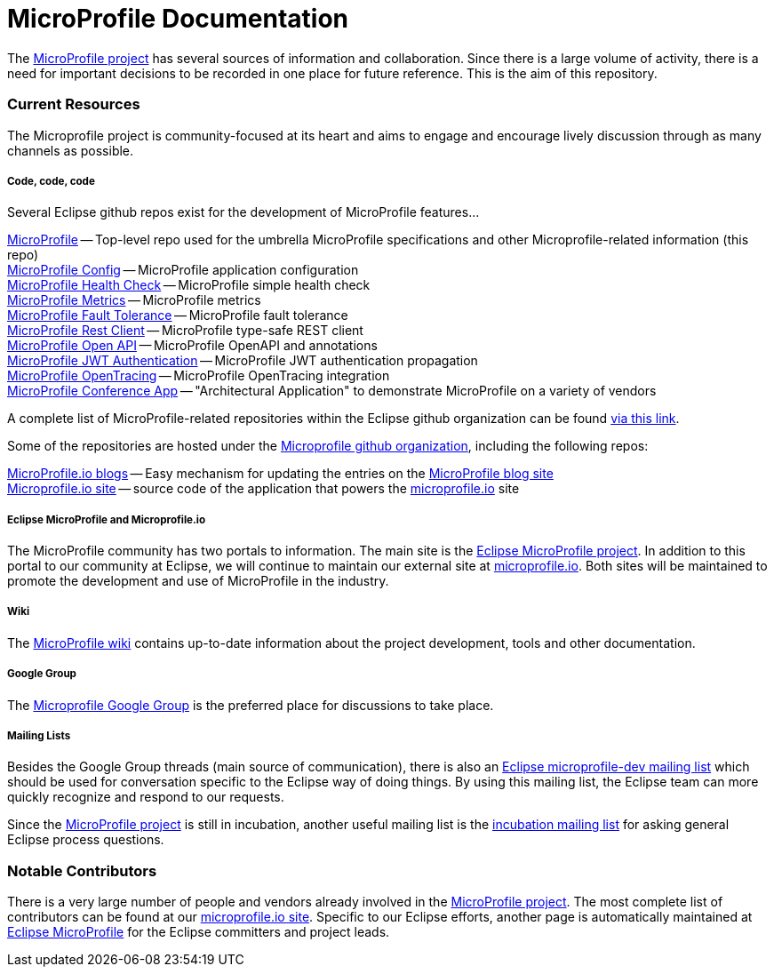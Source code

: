 = MicroProfile Documentation

The link:https://projects.eclipse.org/projects/technology.microprofile[MicroProfile project] has several sources of information and collaboration. Since there is a large volume of activity, there is a need for important decisions to be recorded in one place for future reference. This is the aim of this repository.

=== Current Resources
The Microprofile project is community-focused at its heart and aims to engage and encourage lively discussion through as many channels as possible.

===== Code, code, code
Several Eclipse github repos exist for the development of MicroProfile features...

link:https://github.com/eclipse/microprofile[MicroProfile] -- Top-level repo used for the umbrella MicroProfile specifications and other Microprofile-related information (this repo) +
link:https://github.com/eclipse/microprofile-config[MicroProfile Config] -- MicroProfile application configuration +
link:https://github.com/eclipse/microprofile-health[MicroProfile Health Check] -- MicroProfile simple health check +
link:https://github.com/eclipse/microprofile-metrics[MicroProfile Metrics] -- MicroProfile metrics +
link:https://github.com/eclipse/microprofile-fault-tolerance[MicroProfile Fault Tolerance] -- MicroProfile fault tolerance +
link:https://github.com/eclipse/microprofile-rest-client[MicroProfile Rest Client] -- MicroProfile type-safe REST client +
link:https://github.com/eclipse/microprofile-open-api[MicroProfile Open API] -- MicroProfile OpenAPI and annotations +
link:https://github.com/eclipse/microprofile-jwt-auth[MicroProfile JWT Authentication] -- MicroProfile JWT authentication propagation +
link:https://github.com/eclipse/microprofile-opentracing[MicroProfile OpenTracing] -- MicroProfile OpenTracing integration +
link:https://github.com/eclipse/microprofile-conference[MicroProfile Conference App] -- "Architectural Application" to demonstrate MicroProfile on a variety of vendors

A complete list of MicroProfile-related repositories within the Eclipse github organization can be found link:https://github.com/eclipse?utf8=%E2%9C%93&q=microprofile[via this link].

Some of the repositories are hosted under the link:https://github.com/microprofile[Microprofile github organization], including the following repos:

link:https://github.com/microprofile/microprofile-blog[MicroProfile.io blogs] -- Easy mechanism for updating the entries on the link:http://microprofile.io/blog[MicroProfile blog site] +
link:https://github.com/microprofile/microprofile-site[Microprofile.io site] -- source code of the application that powers the link:http://microprofile.io[microprofile.io] site +

===== Eclipse MicroProfile and Microprofile.io
The MicroProfile community has two portals to information.  The main site is the link:https://projects.eclipse.org/projects/technology.microprofile[Eclipse MicroProfile project].
In addition to this portal to our community at Eclipse, we will continue to maintain our external site at link:http://microprofile.io[microprofile.io].
Both sites will be maintained to promote the development and use of MicroProfile in the industry.

===== Wiki

The https://wiki.eclipse.org/MicroProfile[MicroProfile wiki] contains up-to-date information about the project development, tools and other documentation.

===== Google Group
The link:https://groups.google.com/forum/#!forum/microprofile[Microprofile Google Group] is the preferred place for discussions to take place.

===== Mailing Lists
Besides the Google Group threads (main source of communication), there is also an link:https://dev.eclipse.org/mailman/listinfo/microprofile-dev[Eclipse microprofile-dev mailing list] which should be used for conversation specific to the Eclipse way of doing things.
By using this mailing list, the Eclipse team can more quickly recognize and respond to our requests. +

Since the link:https://projects.eclipse.org/projects/technology.microprofile[MicroProfile project] is still in incubation, another useful mailing list is the link:https://dev.eclipse.org/mailman/listinfo/incubation[incubation mailing list] for asking general Eclipse process questions.

=== Notable Contributors
There is a very large number of people and vendors already involved in the link:https://projects.eclipse.org/projects/technology.microprofile[MicroProfile project].
The most complete list of contributors can be found at our link:https://microprofile.io/contributors[microprofile.io site].
Specific to our Eclipse efforts, another page is automatically maintained at link:https://projects.eclipse.org/projects/technology.microprofile/who[Eclipse MicroProfile] for the Eclipse committers and project leads.
